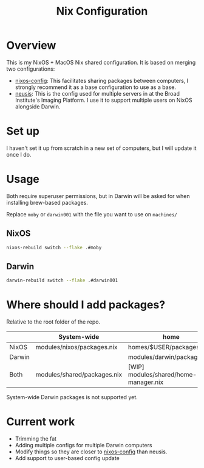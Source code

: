#+TITLE: Nix Configuration

* Overview
This is my NixOS + MacOS Nix shared configuration. It is based on merging two configurations:

- [[https://github.com/dustinlyons/nixos-config][nixos-config]]: This facilitates sharing packages between computers, I strongly recommend it as a base configuration to use as a base.
- [[https://github.com/leoank/neusis][neusis]]: This is the config used for multiple servers in at the Broad Institute's Imaging Platform. I use it to support multiple users on NixOS alongside Darwin.
* Set up
I haven't set it up from scratch in a new set of computers, but I will update it once I do.
  
* Usage
Both require superuser permissions, but in Darwin will be asked for when installing brew-based packages.

Replace =moby= or =darwin001= with the file you want to use on =machines/=

** NixOS
#+begin_src bash
nixos-rebuild switch --flake .#moby
#+end_src

** Darwin
#+begin_src bash
darwin-rebuild switch --flake .#darwin001
#+end_src


* Where should I add packages?
Relative to the root folder of the repo.

|        | System-wide                 | home                                  |
|--------+-----------------------------+---------------------------------------|
| NixOS  | modules/nixos/packages.nix  | homes/$USER/packages.nix              |
| Darwin |                             | modules/darwin/packages.nix           |
| Both   | modules/shared/packages.nix | [WIP] modules/shared/home-manager.nix |

System-wide Darwin packages is not supported yet.
* Current work
- Trimming the fat
- Adding multiple configs for multiple Darwin computers
- Modify things so they are closer to [[https://github.com/dustinlyons/nixos-config][nixos-config]] than neusis.
- Add support to user-based config update

